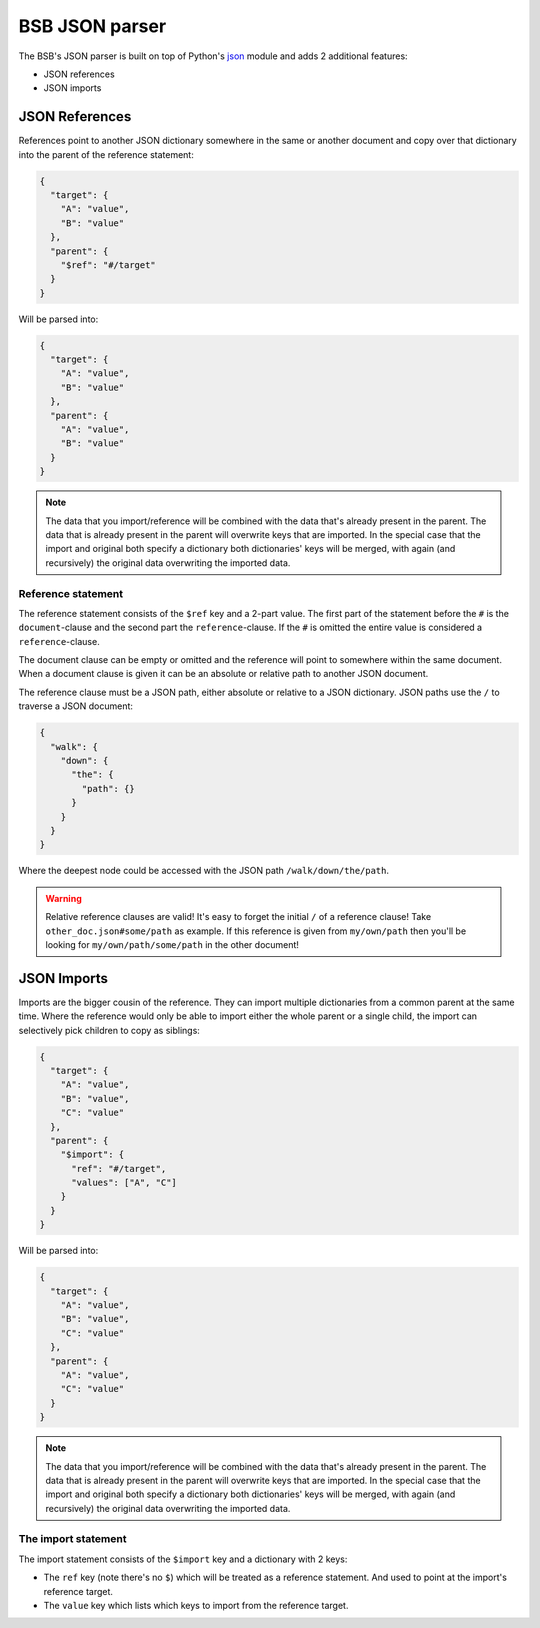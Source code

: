 ###############
BSB JSON parser
###############

The BSB's JSON parser is built on top of Python's `json
<https://docs.python.org/3/library/json.html>`_ module  and adds 2 additional features:

* JSON references
* JSON imports

===============
JSON References
===============

References point to another JSON dictionary somewhere in the same or another document and
copy over that dictionary into the parent of the reference statement:

.. code-block:: json

  {
    "target": {
      "A": "value",
      "B": "value"
    },
    "parent": {
      "$ref": "#/target"
    }
  }

Will be parsed into:

.. code-block:: json

  {
    "target": {
      "A": "value",
      "B": "value"
    },
    "parent": {
      "A": "value",
      "B": "value"
    }
  }

.. note::

	The data that you import/reference will be combined with the data that's already present
	in the parent. The data that is already present in the parent will overwrite keys that
	are imported. In the special case that the import and original both specify a dictionary
	both dictionaries' keys will be merged, with again (and recursively) the original data
	overwriting the imported data.

Reference statement
===================

The reference statement consists of the ``$ref`` key and a 2-part value. The first part of
the statement before the ``#`` is the ``document``-clause and the second part the
``reference``-clause. If the ``#`` is omitted the entire value is considered a
``reference``-clause.

The document clause can be empty or omitted and the reference will point to somewhere
within the same document. When a document clause is given it can be an absolute or
relative path to another JSON document.

The reference clause must be a JSON path, either absolute or relative to a JSON
dictionary. JSON paths use the ``/`` to traverse a JSON document:

.. code-block:: json

  {
    "walk": {
      "down": {
        "the": {
          "path": {}
        }
      }
    }
  }

Where the deepest node could be accessed with the JSON path ``/walk/down/the/path``.

.. warning::

	Relative reference clauses are valid! It's easy to forget the initial ``/`` of a
	reference clause! Take ``other_doc.json#some/path`` as example. If this reference is
	given from ``my/own/path`` then you'll be looking for ``my/own/path/some/path`` in the
	other document!

============
JSON Imports
============

Imports are the bigger cousin of the reference. They can import multiple dictionaries from
a common parent at the same time. Where the reference would only be able to import either
the whole parent or a single child, the import can selectively pick children to copy as
siblings:

.. code-block:: json

  {
    "target": {
      "A": "value",
      "B": "value",
      "C": "value"
    },
    "parent": {
      "$import": {
        "ref": "#/target",
        "values": ["A", "C"]
      }
    }
  }

Will be parsed into:

.. code-block:: json

  {
    "target": {
      "A": "value",
      "B": "value",
      "C": "value"
    },
    "parent": {
      "A": "value",
      "C": "value"
    }
  }

.. note::

	The data that you import/reference will be combined with the data that's already present
	in the parent. The data that is already present in the parent will overwrite keys that
	are imported. In the special case that the import and original both specify a dictionary
	both dictionaries' keys will be merged, with again (and recursively) the original data
	overwriting the imported data.

The import statement
====================

The import statement consists of the ``$import`` key and a dictionary with 2 keys:

* The ``ref`` key (note there's no ``$``) which will be treated as a reference statement.
  And used to point at the import's reference target.
* The ``value`` key which lists which keys to import from the reference target.
